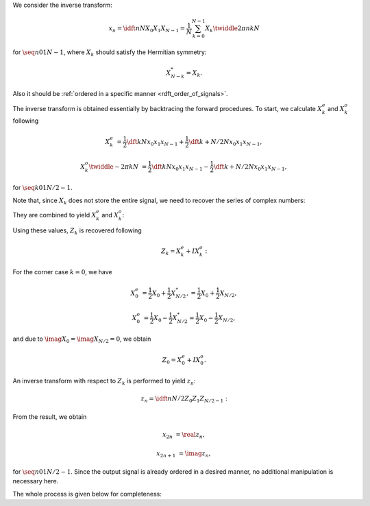 We consider the inverse transform:

.. math::

    x_n
    =
    \idft{n}{N}{X_0}{X_1}{X_{N - 1}}
    =
    \frac{1}{N}
    \sum_{k = 0}^{N - 1}
    X_k
    \twiddle{2 \pi}{n k}{N}

for :math:`\seq{n}{0}{1}{N - 1}`, where :math:`X_k` should satisfy the Hermitian symmetry:

.. math::

    X_{N - k}^*
    =
    X_k.

Also it should be :ref:`ordered in a specific manner <rdft_order_of_signals>`.

The inverse transform is obtained essentially by backtracing the forward procedures.
To start, we calculate :math:`X_k^e` and :math:`X_k^o` following

.. math::

    X_k^e
    &
    =
    \frac{1}{2}
    \dft{k}{N}{x_0}{x_1}{x_{N - 1}}
    +
    \frac{1}{2}
    \dft{k + N / 2}{N}{x_0}{x_1}{x_{N - 1}},

    X_k^o
    \twiddle{- 2 \pi}{k}{N}
    &
    =
    \frac{1}{2}
    \dft{k}{N}{x_0}{x_1}{x_{N - 1}}
    -
    \frac{1}{2}
    \dft{k + N / 2}{N}{x_0}{x_1}{x_{N - 1}},

for :math:`\seq{k}{0}{1}{N / 2 - 1}`.

Note that, since :math:`X_k` does not store the entire signal, we need to recover the series of complex numbers:

.. myliteralinclude:: /../../NumericalMethod/FourierTransform/RDFT/src/rdft.c
    :language: c
    :tag: compute 1/2 X_k

.. myliteralinclude:: /../../NumericalMethod/FourierTransform/RDFT/src/rdft.c
    :language: c
    :tag: compute 1/2 X_{k + N / 2}

They are combined to yield :math:`X_k^e` and :math:`X_k^o`:

.. myliteralinclude:: /../../NumericalMethod/FourierTransform/RDFT/src/rdft.c
    :language: c
    :tag: X_k^e = (+ 1/2 X_k + 1/2 X_{k + N / 2})

.. myliteralinclude:: /../../NumericalMethod/FourierTransform/RDFT/src/rdft.c
    :language: c
    :tag: X_k^o = (+ 1/2 X_k - 1/2 X_{k + N / 2}) * exp(arg)

Using these values, :math:`Z_k` is recovered following

.. math::

    Z_k
    =
    X_k^e
    +
    I
    X_k^o:

.. myliteralinclude:: /../../NumericalMethod/FourierTransform/RDFT/src/rdft.c
    :language: c
    :tag: Z_k = X_k^e + X_k^o * I

For the corner case :math:`k = 0`, we have

.. math::

    X_0^e
    &
    =
    \frac{1}{2}
    X_0
    +
    \frac{1}{2}
    X_{N / 2}^*,
    =
    \frac{1}{2}
    X_0
    +
    \frac{1}{2}
    X_{N / 2},

    X_0^o
    &
    =
    \frac{1}{2}
    X_0
    -
    \frac{1}{2}
    X_{N / 2}^*
    =
    \frac{1}{2}
    X_0
    -
    \frac{1}{2}
    X_{N / 2},

and due to :math:`\imag{X_0} = \imag{X_{N / 2}} = 0`, we obtain

.. math::

    Z_0
    =
    X_0^e
    +
    I
    X_0^o.

.. myliteralinclude:: /../../NumericalMethod/FourierTransform/RDFT/src/rdft.c
    :language: c
    :tag: create a complex signal, edge cases

An inverse transform with respect to :math:`Z_k` is performed to yield :math:`z_n`:

.. math::

    z_n
    =
    \idft{n}{N / 2}{Z_0}{Z_1}{Z_{N / 2 - 1}}:

.. myliteralinclude:: /../../NumericalMethod/FourierTransform/RDFT/src/rdft.c
    :language: c
    :tag: compute complex idft to find z_n

From the result, we obtain

.. math::

    x_{2 n    } &= \real{z_n},

    x_{2 n + 1} &= \imag{z_n},

for :math:`\seq{n}{0}{1}{N / 2 - 1}`.
Since the output signal is already ordered in a desired manner, no additional manipulation is necessary here.

The whole process is given below for completeness:

.. myliteralinclude:: /../../NumericalMethod/FourierTransform/RDFT/src/rdft.c
    :language: c
    :tag: compute backward transform

